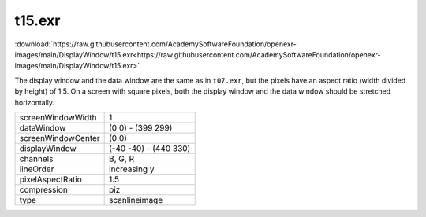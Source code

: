 ..
  SPDX-License-Identifier: BSD-3-Clause
  Copyright Contributors to the OpenEXR Project.

t15.exr
#######

:download:`https://raw.githubusercontent.com/AcademySoftwareFoundation/openexr-images/main/DisplayWindow/t15.exr<https://raw.githubusercontent.com/AcademySoftwareFoundation/openexr-images/main/DisplayWindow/t15.exr>`

.. image:: https://raw.githubusercontent.com/AcademySoftwareFoundation/openexr-images/main/DisplayWindow/t15.jpg
   :target: https://raw.githubusercontent.com/AcademySoftwareFoundation/openexr-images/main/DisplayWindow/t15.exr


The display window and the data window are the same as in
``t07.exr``, but the pixels have an aspect ratio (width divided by
height) of 1.5.  On a screen with square pixels, both the
display window and the data window should be stretched
horizontally.

.. list-table::
   :align: left

   * - screenWindowWidth
     - 1
   * - dataWindow
     - (0 0) - (399 299)
   * - screenWindowCenter
     - (0 0)
   * - displayWindow
     - (-40 -40) - (440 330)
   * - channels
     - B, G, R
   * - lineOrder
     - increasing y
   * - pixelAspectRatio
     - 1.5
   * - compression
     - piz
   * - type
     - scanlineimage
